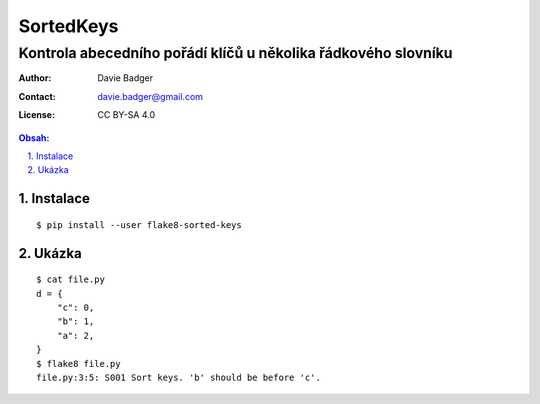 ============
 SortedKeys
============
----------------------------------------------------------------
 Kontrola abecedního pořádí klíčů u několika řádkového slovníku
----------------------------------------------------------------

:Author: Davie Badger
:Contact: davie.badger@gmail.com
:License: CC BY-SA 4.0

.. contents:: Obsah:

.. sectnum::
   :depth: 3
   :suffix: .

Instalace
=========

::

   $ pip install --user flake8-sorted-keys

Ukázka
======

::

   $ cat file.py
   d = {
       "c": 0,
       "b": 1,
       "a": 2,
   }
   $ flake8 file.py
   file.py:3:5: S001 Sort keys. 'b' should be before 'c'.
